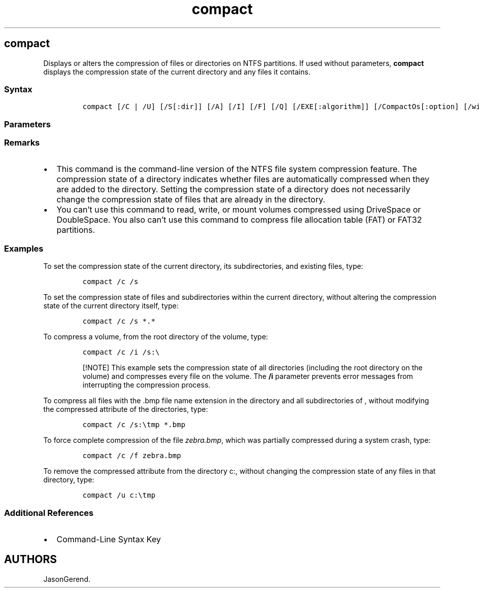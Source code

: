 '\" t
.\" Automatically generated by Pandoc 2.17.0.1
.\"
.TH "compact" 1 "" "" "" ""
.hy
.SH compact
.PP
Displays or alters the compression of files or directories on NTFS
partitions.
If used without parameters, \f[B]compact\f[R] displays the compression
state of the current directory and any files it contains.
.SS Syntax
.IP
.nf
\f[C]
compact [/C | /U] [/S[:dir]] [/A] [/I] [/F] [/Q] [/EXE[:algorithm]] [/CompactOs[:option] [/windir:dir]] [filename [...]]
\f[R]
.fi
.SS Parameters
.PP
.TS
tab(@);
lw(31.5n) lw(38.5n).
T{
Parameter
T}@T{
Description
T}
_
T{
/c
T}@T{
Compresses the specified directory or file.
Directories are marked so any files added afterwards are compressed,
unless the /EXE parameter is specified.
T}
T{
/u
T}@T{
Uncompresses the specified directory or file.
Directories are marked so any files added afterwards aren\[cq]t
compressed.
If the /EXE parameter is specified, only files compressed as executables
are uncompressed; if you don\[cq]t specify the /EXE parameter, only NTFS
compressed files are uncompressed.
T}
T{
/s\f[C][:<dir>]\f[R]
T}@T{
Performs the chosen operation on files in the specified directory and
all subdirectories.
By default, the current directory is used as the \f[C]<dir>\f[R] value.
T}
T{
/a
T}@T{
Displays hidden or system files.
By default, these files aren\[cq]t included.
T}
T{
/i
T}@T{
Continues performing the specified operation, ignoring errors.
By default, this command stops when an error is encountered.
T}
T{
/f
T}@T{
Forces compression or uncompression of the specified directory or file.
Already-compressed files are skipped by default.
The \f[B]/f\f[R] parameter is used in the case of a file that was partly
compressed when the operation was interrupted by a system crash.
To force the file to be compressed in its entirety, use the \f[B]/c\f[R]
and \f[B]/f\f[R] parameters and specify the partially compressed file.
T}
T{
/q
T}@T{
Reports only the most essential information.
T}
T{
/EXE
T}@T{
Uses compression optimized for executable files that are read
frequently, but not modified.
Supported algorithms are:
T}
T{
/CompactOs
T}@T{
Sets or queries the system\[cq]s compression state.
Supported options are:
T}
T{
/windir
T}@T{
Used with the \f[B]/CompactOs:query\f[R] parameter, when querying the
offline operating system.
Specifies the directory where Windows is installed.
T}
T{
\f[C]<filename>\f[R]
T}@T{
Specifies a pattern, file, or directory.
You can use multiple file names, and the \f[B]*\f[R] and \f[B]?\f[R]
wildcard characters.
T}
T{
/?
T}@T{
Displays help at the command prompt.
T}
.TE
.SS Remarks
.IP \[bu] 2
This command is the command-line version of the NTFS file system
compression feature.
The compression state of a directory indicates whether files are
automatically compressed when they are added to the directory.
Setting the compression state of a directory does not necessarily change
the compression state of files that are already in the directory.
.IP \[bu] 2
You can\[cq]t use this command to read, write, or mount volumes
compressed using DriveSpace or DoubleSpace.
You also can\[cq]t use this command to compress file allocation table
(FAT) or FAT32 partitions.
.SS Examples
.PP
To set the compression state of the current directory, its
subdirectories, and existing files, type:
.IP
.nf
\f[C]
compact /c /s
\f[R]
.fi
.PP
To set the compression state of files and subdirectories within the
current directory, without altering the compression state of the current
directory itself, type:
.IP
.nf
\f[C]
compact /c /s *.*
\f[R]
.fi
.PP
To compress a volume, from the root directory of the volume, type:
.IP
.nf
\f[C]
compact /c /i /s:\[rs]
\f[R]
.fi
.RS
.PP
[!NOTE] This example sets the compression state of all directories
(including the root directory on the volume) and compresses every file
on the volume.
The \f[B]/i\f[R] parameter prevents error messages from interrupting the
compression process.
.RE
.PP
To compress all files with the .bmp file name extension in the directory
and all subdirectories of , without modifying the compressed attribute
of the directories, type:
.IP
.nf
\f[C]
compact /c /s:\[rs]tmp *.bmp
\f[R]
.fi
.PP
To force complete compression of the file \f[I]zebra.bmp\f[R], which was
partially compressed during a system crash, type:
.IP
.nf
\f[C]
compact /c /f zebra.bmp
\f[R]
.fi
.PP
To remove the compressed attribute from the directory c:, without
changing the compression state of any files in that directory, type:
.IP
.nf
\f[C]
compact /u c:\[rs]tmp
\f[R]
.fi
.SS Additional References
.IP \[bu] 2
Command-Line Syntax Key
.SH AUTHORS
JasonGerend.
